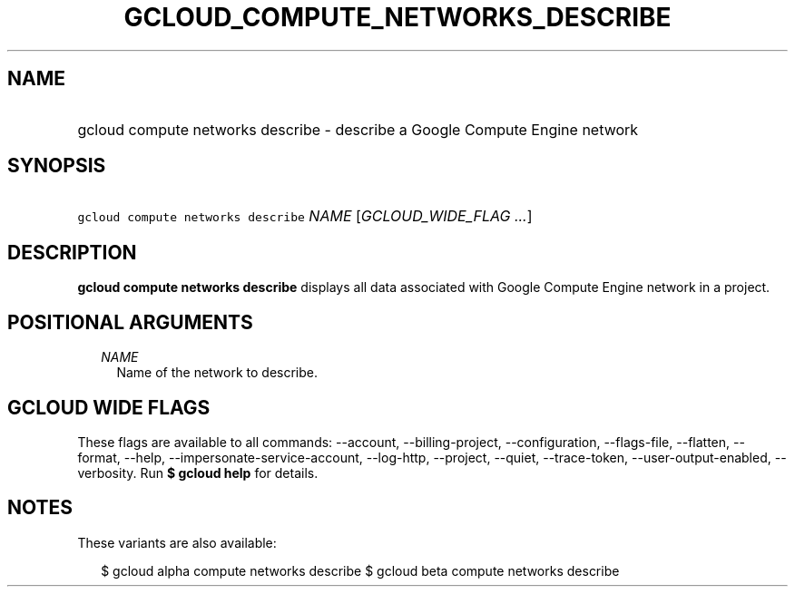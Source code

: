 
.TH "GCLOUD_COMPUTE_NETWORKS_DESCRIBE" 1



.SH "NAME"
.HP
gcloud compute networks describe \- describe a Google Compute Engine network



.SH "SYNOPSIS"
.HP
\f5gcloud compute networks describe\fR \fINAME\fR [\fIGCLOUD_WIDE_FLAG\ ...\fR]



.SH "DESCRIPTION"

\fBgcloud compute networks describe\fR displays all data associated with Google
Compute Engine network in a project.



.SH "POSITIONAL ARGUMENTS"

.RS 2m
.TP 2m
\fINAME\fR
Name of the network to describe.


.RE
.sp

.SH "GCLOUD WIDE FLAGS"

These flags are available to all commands: \-\-account, \-\-billing\-project,
\-\-configuration, \-\-flags\-file, \-\-flatten, \-\-format, \-\-help,
\-\-impersonate\-service\-account, \-\-log\-http, \-\-project, \-\-quiet,
\-\-trace\-token, \-\-user\-output\-enabled, \-\-verbosity. Run \fB$ gcloud
help\fR for details.



.SH "NOTES"

These variants are also available:

.RS 2m
$ gcloud alpha compute networks describe
$ gcloud beta compute networks describe
.RE

